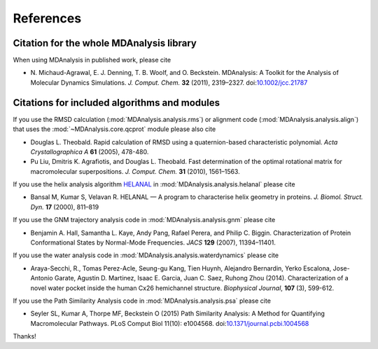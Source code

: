 .. -*- coding: utf-8 -*-
.. _references:

************
 References
************


Citation for the whole MDAnalysis library
=========================================

When using MDAnalysis in published work, please cite

*   N. Michaud-Agrawal, E. J. Denning, T. B. Woolf,
    and O. Beckstein. MDAnalysis: A Toolkit for the Analysis of Molecular
    Dynamics Simulations. *J. Comput. Chem.* **32** (2011), 2319–2327.
    doi:`10.1002/jcc.21787`_


.. _references-components:

Citations for included algorithms and modules
=============================================

If you use the RMSD calculation (:mod:`MDAnalysis.analysis.rms`) or
alignment code (:mod:`MDAnalysis.analysis.align`) that uses the
:mod:`~MDAnalysis.core.qcprot` module please also cite

*   Douglas L. Theobald. Rapid calculation of RMSD using a
    quaternion-based characteristic polynomial. *Acta
    Crystallographica A* **61** (2005), 478-480.

*   Pu Liu, Dmitris K. Agrafiotis, and Douglas L. Theobald. Fast
    determination of the optimal rotational matrix for macromolecular
    superpositions. *J. Comput. Chem.* **31** (2010), 1561–1563.

If you use the helix analysis algorithm HELANAL_ in
:mod:`MDAnalysis.analysis.helanal` please cite

*   Bansal M, Kumar S, Velavan R. HELANAL — A program to characterise
    helix geometry in proteins. *J. Biomol. Struct. Dyn.* **17**
    (2000), 811–819

If you use the GNM trajectory analysis code in
:mod:`MDAnalysis.analysis.gnm` please cite

*   Benjamin A. Hall, Samantha L. Kaye, Andy Pang, Rafael Perera, and
    Philip C. Biggin. Characterization of Protein Conformational
    States by Normal-Mode Frequencies. *JACS* **129** (2007), 11394–11401.

If you use the water analysis code in
:mod:`MDAnalysis.analysis.waterdynamics` please cite

* Araya-Secchi, R., Tomas Perez-Acle, Seung-gu Kang, Tien Huynh,
  Alejandro Bernardin, Yerko Escalona, Jose-Antonio Garate, Agustin
  D. Martinez, Isaac E. Garcia, Juan C. Saez, Ruhong Zhou
  (2014). Characterization of a novel water pocket inside the human
  Cx26 hemichannel structure. *Biophysical Journal*, **107** (3),
  599-612.

If you use the Path Similarity Analysis code in
:mod:`MDAnalysis.analysis.psa` please cite

* Seyler SL, Kumar A, Thorpe MF, Beckstein O (2015) Path Similarity
  Analysis: A Method for Quantifying Macromolecular Pathways. PLoS
  Comput Biol 11(10): e1004568. doi:`10.1371/journal.pcbi.1004568`_



Thanks! 

.. _`10.1002/jcc.21787`: http://dx.doi.org/10.1002/jcc.21787
.. _HELANAL: http://www.ccrnp.ncifcrf.gov/users/kumarsan/HELANAL/helanal.html
.. _`10.1371/journal.pcbi.1004568`: http://dx.doi.org/10.1371/journal.pcbi.1004568

